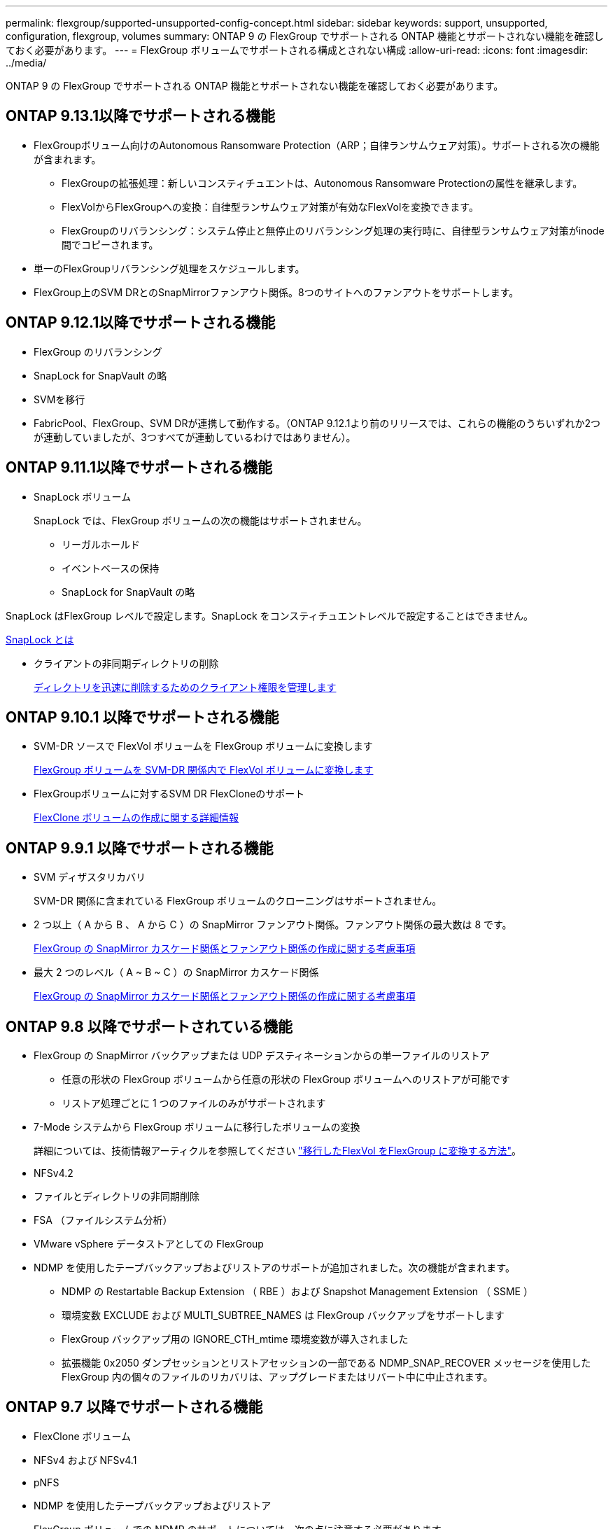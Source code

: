 ---
permalink: flexgroup/supported-unsupported-config-concept.html 
sidebar: sidebar 
keywords: support, unsupported, configuration, flexgroup, volumes 
summary: ONTAP 9 の FlexGroup でサポートされる ONTAP 機能とサポートされない機能を確認しておく必要があります。 
---
= FlexGroup ボリュームでサポートされる構成とされない構成
:allow-uri-read: 
:icons: font
:imagesdir: ../media/


[role="lead"]
ONTAP 9 の FlexGroup でサポートされる ONTAP 機能とサポートされない機能を確認しておく必要があります。



== ONTAP 9.13.1以降でサポートされる機能

* FlexGroupボリューム向けのAutonomous Ransomware Protection（ARP；自律ランサムウェア対策）。サポートされる次の機能が含まれます。
+
** FlexGroupの拡張処理：新しいコンスティチュエントは、Autonomous Ransomware Protectionの属性を継承します。
** FlexVolからFlexGroupへの変換：自律型ランサムウェア対策が有効なFlexVolを変換できます。
** FlexGroupのリバランシング：システム停止と無停止のリバランシング処理の実行時に、自律型ランサムウェア対策がinode間でコピーされます。


* 単一のFlexGroupリバランシング処理をスケジュールします。
* FlexGroup上のSVM DRとのSnapMirrorファンアウト関係。8つのサイトへのファンアウトをサポートします。




== ONTAP 9.12.1以降でサポートされる機能

* FlexGroup のリバランシング
* SnapLock for SnapVault の略
* SVMを移行
* FabricPool、FlexGroup、SVM DRが連携して動作する。（ONTAP 9.12.1より前のリリースでは、これらの機能のうちいずれか2つが連動していましたが、3つすべてが連動しているわけではありません）。




== ONTAP 9.11.1以降でサポートされる機能

* SnapLock ボリューム
+
SnapLock では、FlexGroup ボリュームの次の機能はサポートされません。

+
** リーガルホールド
** イベントベースの保持
** SnapLock for SnapVault の略




SnapLock はFlexGroup レベルで設定します。SnapLock をコンスティチュエントレベルで設定することはできません。

xref:../snaplock/snaplock-concept.adoc[SnapLock とは]

* クライアントの非同期ディレクトリの削除
+
xref:manage-client-async-dir-delete-task.adoc[ディレクトリを迅速に削除するためのクライアント権限を管理します]





== ONTAP 9.10.1 以降でサポートされる機能

* SVM-DR ソースで FlexVol ボリュームを FlexGroup ボリュームに変換します
+
xref:convert-flexvol-svm-dr-relationship-task.adoc[FlexGroup ボリュームを SVM-DR 関係内で FlexVol ボリュームに変換します]

* FlexGroupボリュームに対するSVM DR FlexCloneのサポート
+
xref:../volumes/create-flexclone-task.adoc[FlexClone ボリュームの作成に関する詳細情報]





== ONTAP 9.9.1 以降でサポートされる機能

* SVM ディザスタリカバリ
+
SVM-DR 関係に含まれている FlexGroup ボリュームのクローニングはサポートされません。

* 2 つ以上（ A から B 、 A から C ）の SnapMirror ファンアウト関係。ファンアウト関係の最大数は 8 です。
+
xref:create-snapmirror-cascade-fanout-reference.adoc[FlexGroup の SnapMirror カスケード関係とファンアウト関係の作成に関する考慮事項]

* 最大 2 つのレベル（ A ~ B ~ C ）の SnapMirror カスケード関係
+
xref:create-snapmirror-cascade-fanout-reference.adoc[FlexGroup の SnapMirror カスケード関係とファンアウト関係の作成に関する考慮事項]





== ONTAP 9.8 以降でサポートされている機能

* FlexGroup の SnapMirror バックアップまたは UDP デスティネーションからの単一ファイルのリストア
+
** 任意の形状の FlexGroup ボリュームから任意の形状の FlexGroup ボリュームへのリストアが可能です
** リストア処理ごとに 1 つのファイルのみがサポートされます


* 7-Mode システムから FlexGroup ボリュームに移行したボリュームの変換
+
詳細については、技術情報アーティクルを参照してください link:https://kb.netapp.com/Advice_and_Troubleshooting/Data_Storage_Software/ONTAP_OS/How_To_Convert_a_Transitioned_FlexVol_to_FlexGroup["移行したFlexVol をFlexGroup に変換する方法"]。

* NFSv4.2
* ファイルとディレクトリの非同期削除
* FSA （ファイルシステム分析）
* VMware vSphere データストアとしての FlexGroup
* NDMP を使用したテープバックアップおよびリストアのサポートが追加されました。次の機能が含まれます。
+
** NDMP の Restartable Backup Extension （ RBE ）および Snapshot Management Extension （ SSME ）
** 環境変数 EXCLUDE および MULTI_SUBTREE_NAMES は FlexGroup バックアップをサポートします
** FlexGroup バックアップ用の IGNORE_CTH_mtime 環境変数が導入されました
** 拡張機能 0x2050 ダンプセッションとリストアセッションの一部である NDMP_SNAP_RECOVER メッセージを使用した FlexGroup 内の個々のファイルのリカバリは、アップグレードまたはリバート中に中止されます。






== ONTAP 9.7 以降でサポートされる機能

* FlexClone ボリューム
* NFSv4 および NFSv4.1
* pNFS
* NDMP を使用したテープバックアップおよびリストア
+
FlexGroup ボリュームでの NDMP のサポートについては、次の点に注意する必要があります。

+
** 拡張クラス 0x2050 の NDMP_SNAP_RECOVER メッセージは、 FlexGroup ボリューム全体のリカバリにのみ使用できます。
+
FlexGroup ボリューム内の個々のファイルはリカバリできません。

** FlexGroup ボリュームでは、 NDMP の Restartable Backup Extension （ RBE ）はサポートされません。
** 環境変数 EXCLUDE および MULTI_SUBTREE_NAMES は、 FlexGroup ボリュームではサポートされません。
** 。 `ndmpcopy` コマンドは、FlexVol ボリュームとFlexGroup ボリュームの間のデータ転送に対応しています。
+
Data ONTAP 9.7 から以前のバージョンにリバートした場合、以前の転送の差分転送情報は保持されないため、リバート後にベースラインコピーを実行する必要があります。



* VMware vStorage APIs for Array Integration （ VAAI ）
* FlexVol ボリュームから FlexGroup ボリュームへの変換
* FlexGroup ボリュームを FlexCache の元のボリュームとして使用する




== ONTAP 9.6 以降でサポートされる機能

* 継続的可用性を備えた SMB 共有
* MetroCluster 構成
* FlexGroup ボリュームの名前を変更しています (`volume rename` コマンド）
* FlexGroup ボリュームのサイズを縮小または縮小します (`volume size` コマンド）
* エラスティックサイジング
* NetApp Aggregate Encryption （ NAE ）
* Cloud Volumes ONTAP




== ONTAP 9.5 以降でサポートされる機能

* ODX コピーオフロード
* ストレージレベルのアクセス保護
* SMB 共有の変更通知の機能拡張
+
変更通知は、が置かれている親ディレクトリに対する変更について送信されます `changenotify` プロパティは、その親ディレクトリ内のすべてのサブディレクトリに対する変更に対して設定されます。

* FabricPool
* クォータの適用
* qtree の統計
* FlexGroup ボリューム内のファイルに対するアダプティブ QoS
* FlexCache （キャッシュのみ。 ONTAP 9.7 では FlexGroup が送信元としてサポートされます）




== ONTAP 9.4 以降でサポートされる機能

* FPolicy の
* ファイル監査
* FlexGroup ボリュームのスループットの下限（最小 QoS ）とアダプティブ QoS
* FlexGroup ボリューム内のファイルに対するスループットの上限（最大 QoS ）と下限（最小 QoS ）
+
を使用します `volume file modify` コマンドを使用して、ファイルに関連付けられているQoSポリシーグループを管理します。

* SnapMirror の制限を緩和
* SMB 3.x マルチチャネル




== ONTAP 9.3 以降でサポートされる機能

* ウィルス対策の設定
* SMB 共有の変更通知
+
通知は、が置かれている親ディレクトリに対する変更についてのみ送信されます `changenotify` プロパティが設定されます。親ディレクトリのサブディレクトリに対する変更については送信されません。

* qtree
* スループットの上限（最大 QoS ）
* SnapMirror 関係にあるソース FlexGroup ボリュームとデスティネーション FlexGroup ボリュームを拡張します
* SnapVault のバックアップとリストア
* 一元化されたデータ保護関係
* 自動拡張オプションと自動縮小オプション
* 取り込みで考慮される inode 数




== ONTAP 9.2 以降でサポートされる機能です

* ボリューム暗号化
* アグリゲートインライン重複排除（ボリューム間重複排除）
* NetApp Volume Encryption （ NVE ）




== ONTAP 9.1 以降でサポートされる機能

FlexGroup ボリュームは ONTAP 9.1 で導入された機能で、 ONTAP のいくつかの機能がサポートされます。

* SnapMirror テクノロジ
* Snapshot コピー
* Active IQ
* インラインアダプティブ圧縮
* インライン重複排除
* インラインデータコンパクション
* AFF
* クォータレポート
* NetApp Snapshot テクノロジ
* SnapRestore ソフトウェア（ FlexGroup レベル）
* ハイブリッドアグリゲート
* コンスティチュエントまたはメンバーボリュームの移動
* ポストプロセスの重複排除
* NetApp RAID-TEC テクノロジ
* アグリゲートごとの整合ポイント
* 同じ SVM 内の FlexVol ボリュームと FlexGroup を共有する




== ONTAP 9 でサポートされない構成です

|===


| サポート対象外のプロトコルです | サポートされていないデータ保護機能です | サポートされないその他の ONTAP 機能 


 a| 
* pNFS （ ONTAP 9.0 から 9.6 ）
* SMB 1.0
* SMB 透過的フェイルオーバー（ ONTAP 9.0 から 9.5 ）
* SAN

 a| 
* SnapLock ボリューム（ONTAP 9.10.1以前）
* SMTape の場合
* 同期SnapMirror
* FabricPoolを含むFlexGroup を備えたSVM DR

 a| 
リモートの Volume Shadow Copy Service （ VSS ；ボリュームシャドウコピーサービス）

|===
.関連情報
https://["ONTAP 9 ドキュメンテーション・センター"]

